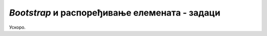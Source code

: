*Bootstrap* и распоређивање елемената - задаци
==============================================

Ускоро.
